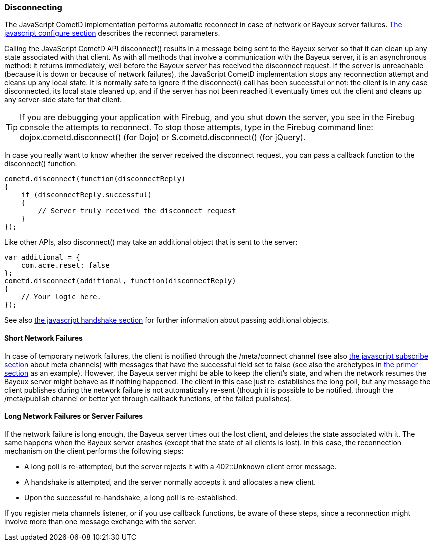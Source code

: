 
[[_javascript_disconnect]]
=== Disconnecting

The JavaScript CometD implementation performs automatic reconnect in case of
network or Bayeux server failures. <<_javascript_configure,The javascript configure section>>
describes the reconnect parameters.

Calling the JavaScript CometD API +disconnect()+ results in a message being
sent to the Bayeux server so that it can clean up any state associated with
that client.
As with all methods that involve a communication with the Bayeux server, it
is an asynchronous method: it returns immediately, well before the Bayeux
server has received the disconnect request.
If the server is unreachable (because it is down or because of network failures),
the JavaScript CometD implementation stops any reconnection attempt and cleans
up any local state.
It is normally safe to ignore if the +disconnect()+ call has been successful or
not: the client is in any case disconnected, its local state cleaned up, and if
the server has not been reached it eventually times out the client and cleans up
any server-side state for that client.

[TIP]
====
If you are debugging your application with Firebug, and you shut down
the server, you see in the Firebug console the attempts to reconnect.
To stop those attempts,  type in the Firebug command line: +dojox.cometd.disconnect()+
(for Dojo) or +$.cometd.disconnect()+ (for jQuery).
====

In case you really want to know whether the server received the disconnect
request, you can pass a callback function to the +disconnect()+ function:

====
[source,javascript]
----
cometd.disconnect(function(disconnectReply)
{
    if (disconnectReply.successful)
    {
        // Server truly received the disconnect request
    }
});
----
====

Like other APIs, also +disconnect()+ may take an additional object that is sent to the server:

====
[source,javascript]
----
var additional = {
    com.acme.reset: false
};
cometd.disconnect(additional, function(disconnectReply)
{
    // Your logic here.
});
----
====

See also <<_javascript_handshake,the javascript handshake section>> for
further information about passing additional objects.

==== Short Network Failures

In case of temporary network failures, the client is notified through the
+/meta/connect+ channel (see also <<_javascript_subscribe,the javascript subscribe section>>
about meta channels) with messages that have the +successful+ field set to
false (see also the archetypes in <<_primer,the primer section>> as an example).
However, the Bayeux server might be able to keep the client's state, and when
the network resumes the Bayeux server might behave as if nothing happened.
The client in this case just re-establishes the long poll, but any message the
client publishes during the network failure is not automatically re-sent (though
it is possible to be notified, through the +/meta/publish+ channel or better
yet through callback functions, of the failed publishes).

==== Long Network Failures or Server Failures

If the network failure is long enough, the Bayeux server times out the lost
client, and deletes the state associated with it.
The same happens when the Bayeux server crashes (except that the state of all
clients is lost). In this case, the reconnection mechanism on the client
performs the following steps:

* A long poll is re-attempted, but the server rejects it with a +402::Unknown client+ error message.
* A handshake is attempted, and the server normally accepts it and allocates a new client.
* Upon the successful re-handshake, a long poll is re-established.

If you register meta channels listener, or if you use callback functions, be
aware of these steps, since a reconnection might involve more than one message
exchange with the server.
